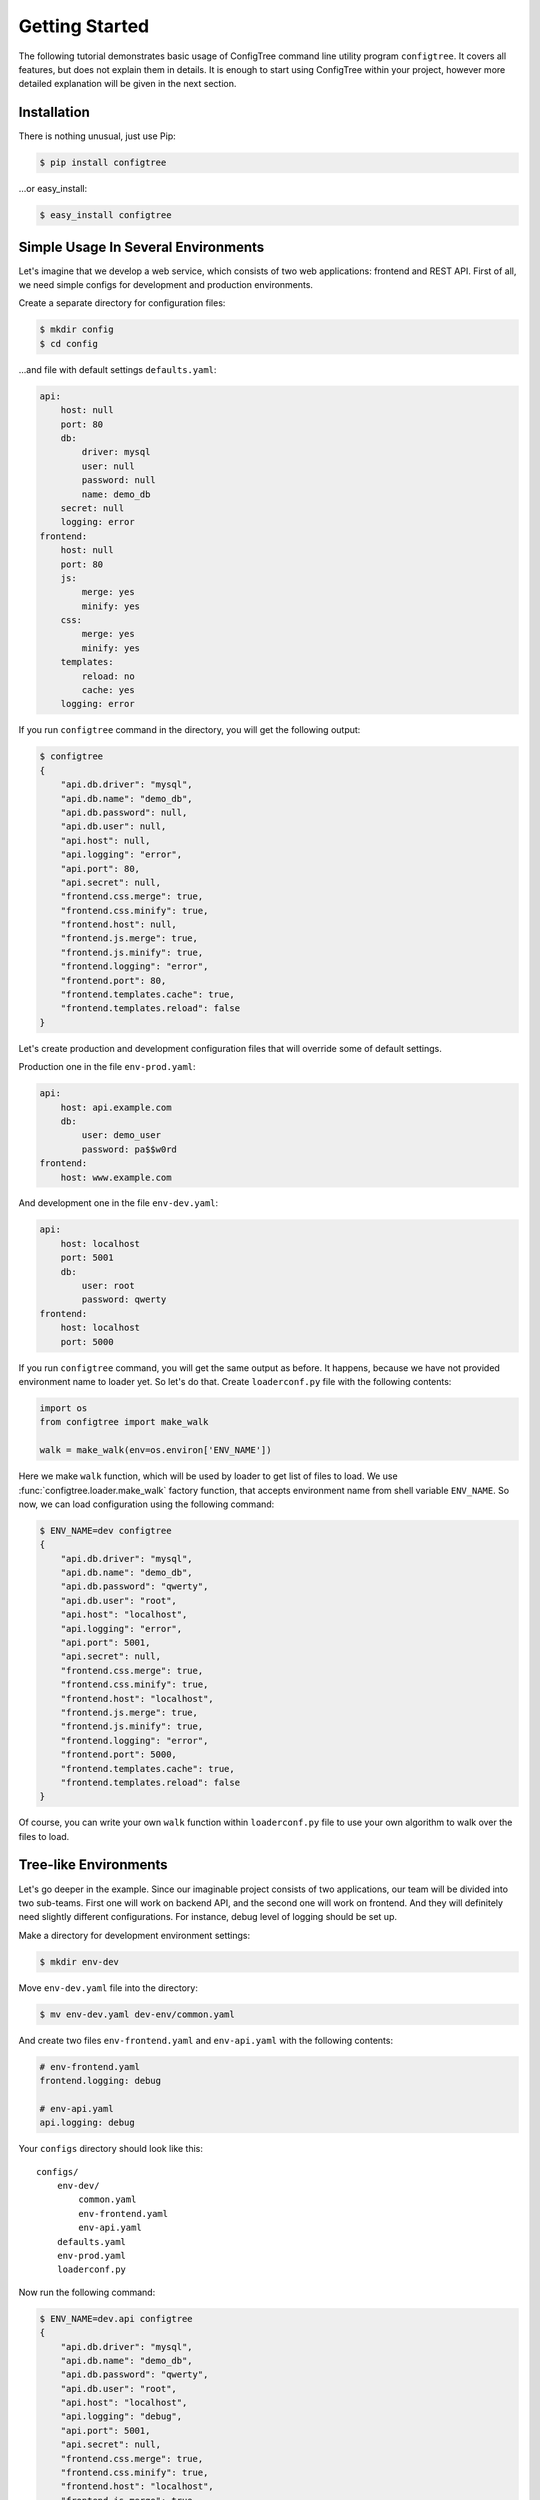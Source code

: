 Getting Started
===============

The following tutorial demonstrates basic usage of ConfigTree command line
utility program ``configtree``.  It covers all features, but does not explain
them in details.  It is enough to start using ConfigTree within your project,
however more detailed explanation will be given in the next section.


Installation
------------

There is nothing unusual, just use Pip:

..  code-block:: bash

    $ pip install configtree

...or easy_install:

..  code-block:: bash

    $ easy_install configtree


Simple Usage In Several Environments
------------------------------------

Let's imagine that we develop a web service, which consists of two web
applications: frontend and REST API.  First of all, we need simple configs
for development and production environments.

Create a separate directory for configuration files:

..  code-block:: bash

    $ mkdir config
    $ cd config

...and file with default settings ``defaults.yaml``:

..  code-block:: yaml

    api:
        host: null
        port: 80
        db:
            driver: mysql
            user: null
            password: null
            name: demo_db
        secret: null
        logging: error
    frontend:
        host: null
        port: 80
        js:
            merge: yes
            minify: yes
        css:
            merge: yes
            minify: yes
        templates:
            reload: no
            cache: yes
        logging: error

If you run ``configtree`` command in the directory, you will get the following
output:

..  code-block:: bash

    $ configtree
    {
        "api.db.driver": "mysql",
        "api.db.name": "demo_db",
        "api.db.password": null,
        "api.db.user": null,
        "api.host": null,
        "api.logging": "error",
        "api.port": 80,
        "api.secret": null,
        "frontend.css.merge": true,
        "frontend.css.minify": true,
        "frontend.host": null,
        "frontend.js.merge": true,
        "frontend.js.minify": true,
        "frontend.logging": "error",
        "frontend.port": 80,
        "frontend.templates.cache": true,
        "frontend.templates.reload": false
    }

Let's create production and development configuration files that will override
some of default settings.

Production one in the file ``env-prod.yaml``:

..  code-block:: yaml

    api:
        host: api.example.com
        db:
            user: demo_user
            password: pa$$w0rd
    frontend:
        host: www.example.com

And development one in the file ``env-dev.yaml``:

..  code-block:: yaml

    api:
        host: localhost
        port: 5001
        db:
            user: root
            password: qwerty
    frontend:
        host: localhost
        port: 5000

If you run ``configtree`` command, you will get the same output as before.
It happens, because we have not provided environment name to loader yet.
So let's do that.  Create ``loaderconf.py`` file with the following contents:

..  code-block:: python

    import os
    from configtree import make_walk

    walk = make_walk(env=os.environ['ENV_NAME'])

Here we make ``walk`` function, which will be used by loader to get list of
files to load.  We use :func:`configtree.loader.make_walk` factory function,
that accepts environment name from shell variable ``ENV_NAME``.  So now, we
can load configuration using the following command:

..  code-block:: bash

    $ ENV_NAME=dev configtree
    {
        "api.db.driver": "mysql",
        "api.db.name": "demo_db",
        "api.db.password": "qwerty",
        "api.db.user": "root",
        "api.host": "localhost",
        "api.logging": "error",
        "api.port": 5001,
        "api.secret": null,
        "frontend.css.merge": true,
        "frontend.css.minify": true,
        "frontend.host": "localhost",
        "frontend.js.merge": true,
        "frontend.js.minify": true,
        "frontend.logging": "error",
        "frontend.port": 5000,
        "frontend.templates.cache": true,
        "frontend.templates.reload": false
    }

Of course, you can write your own ``walk`` function within ``loaderconf.py``
file to use your own algorithm to walk over the files to load.


Tree-like Environments
----------------------

Let's go deeper in the example.  Since our imaginable project consists
of two applications, our team will be divided into two sub-teams.  First one
will work on backend API, and the second one will work on frontend.  And they
will definitely need slightly different configurations.  For instance,
debug level of logging should be set up.

Make a directory for development environment settings:

..  code-block:: bash

    $ mkdir env-dev

Move ``env-dev.yaml`` file into the directory:

..  code-block:: bash

    $ mv env-dev.yaml dev-env/common.yaml

And create two files ``env-frontend.yaml`` and ``env-api.yaml`` with the
following contents:

..  code-block:: yaml

    # env-frontend.yaml
    frontend.logging: debug

    # env-api.yaml
    api.logging: debug

Your ``configs`` directory should look like this::

    configs/
        env-dev/
            common.yaml
            env-frontend.yaml
            env-api.yaml
        defaults.yaml
        env-prod.yaml
        loaderconf.py

Now run the following command:

..  code-block:: bash

    $ ENV_NAME=dev.api configtree
    {
        "api.db.driver": "mysql",
        "api.db.name": "demo_db",
        "api.db.password": "qwerty",
        "api.db.user": "root",
        "api.host": "localhost",
        "api.logging": "debug",
        "api.port": 5001,
        "api.secret": null,
        "frontend.css.merge": true,
        "frontend.css.minify": true,
        "frontend.host": "localhost",
        "frontend.js.merge": true,
        "frontend.js.minify": true,
        "frontend.logging": "error",
        "frontend.port": 5000,
        "frontend.templates.cache": true,
        "frontend.templates.reload": false
    }

As you can see, environments can be organized in tree-like structure
with common settings at the root, and more specific ones at the leafs.


Post-processing and Validation
------------------------------

When we create the first file with default settings, there was a lot of ``null``
values.  Null itself is useless value in the configuration, but it can be
used as a remainder---environment configuration should override the value.
Let's make them required and raise errors, when result configuration contains
``null`` value.  Add the following code into ``loaderconf.py``:

..  code-block:: python

    def postprocess(tree):
        for key, value in tree.items():
            if value is None:
                raise ValueError('Missing required value "%s"' % key)

Now, if you run ``configtree`` command, you will get an error:

..  code-block:: pycon

    Traceback (most recent call last):
      ...
    ValueError: Missing required value "api.secret"

In this way, you will never deploy application using weak secret cryptographic
key on production server.

Since ``postporcess`` functions accepts the whole result tree of configuration,
you can also transform it as you want to, not only validate it.


Templates and Expressions
-------------------------

There is a common task of configuration handling, where we need to calculate
some settings using other ones.  So ConfigTree provides such feature.
Obviously, the feature strongly depends of loading order.  ConfigTree preserves
order of settings within single file.  In other words, it behaves exactly as
a regular program---all values defined before template is available in it.
Loading order of files depends on ``walk`` function.  See description
of :func:`configtree.loader.make_walk` for details of built-in `walk` loading
order.

Let's add some templates to our example.  For instance, URL map of API methods,
where each URL should include host name and port.  The map should be defined
in the default settings, because it does not depend on environment.  But it
should be defined when environment specific files have been already loaded,
because host name and port are override within the files.  Standard ``walk``
function provide special case for such purposes.  We should prefix our file
by ``final-`` prefix, so that it will be processed after ``env-`` prefixed
files.

Create file ``final-common.yaml`` with the following contents:

..  code-block:: yaml

    api.endpoints:
        index: "$>> http://{self[api.host]}:{self[api.port]}"
        login: "$>> {branch[index]}/login"
        logout: "$>> {branch[index]}/logout"

And run the following command:

..  code-block:: bash

    $ ENV_NAME=dev.frontend configtree
    {
        "api.db.driver": "mysql",
        "api.db.name": "demo_db",
        "api.db.password": "qwerty",
        "api.db.user": "root",
        "api.endpoints.index": "http://localhost:5001",
        "api.endpoints.login": "http://localhost:5001/login",
        "api.endpoints.logout": "http://localhost:5001/logout",
        "api.host": "localhost",
        "api.logging": "error",
        "api.port": 5001,
        "api.secret": "secret",
        "frontend.css.merge": true,
        "frontend.css.minify": true,
        "frontend.host": "localhost",
        "frontend.js.merge": true,
        "frontend.js.minify": true,
        "frontend.logging": "debug",
        "frontend.port": 5000,
        "frontend.templates.cache": true,
        "frontend.templates.reload": false
    }

As you can see, string values prefixed by ``$>>`` (with trailing space) are
handled as templates.  Templates work using standard Python :meth:`str.format`
method.  There are two values available in template: ``self`` and ``branch``.
The first one is whole configuration tree object, the second one is a branch,
where the template is defined.

However, template sometimes is not enough.  For more complex cases, you can
use expressions.  Let's add path to project root directory, i.e. the directory
where ``configs`` is placed (it can be useful to calculate path to frontend
assets, for instance).  ConfigTree loader add special keys for each file it is
processing: ``__file__`` and ``__dir__``.  The first one is full path to current
file, the second one is for current directory.  So that, to get root directory
we can use :func:`os.path.dirname` function from standard Python library.
To be able to use it, we should provide it to loader.

Edit your ``loaderconf.py`` file:

..  code-block:: python

    import os
    from configtree import make_walk, make_update

    update = make_update(namespace={'os': os})      # Now we can use ``os`` within expression
    walk = make_walk(env=os.environ['ENV_NAME'])

    def postprocess(tree):
        for key, value in tree.items():
            if value is None:
                raise ValueError('Missing required value "%s"' % key)

...and add the following line into ``defaults.yaml``:

..  code-block:: yaml

    root: ">>> os.path.dirname(self['__dir__'])"

Test it:

..  code-block:: bash

    $ ENV_NAME=dev.frontend configtree
    {
        "api.db.driver": "mysql",
        "api.db.name": "demo_db",
        "api.db.password": "qwerty",
        "api.db.user": "root",
        "api.endpoints.index": "http://localhost:5001",
        "api.endpoints.login": "http://localhost:5001/login",
        "api.endpoints.logout": "http://localhost:5001/logout",
        "api.host": "localhost",
        "api.logging": "error",
        "api.port": 5001,
        "api.secret": "secret",
        "frontend.css.merge": true,
        "frontend.css.minify": true,
        "frontend.host": "localhost",
        "frontend.js.merge": true,
        "frontend.js.minify": true,
        "frontend.logging": "debug",
        "frontend.port": 5000,
        "frontend.templates.cache": true,
        "frontend.templates.reload": false,
        "root": "/full/path/to/your/project"
    }

As you can see, stings prefixed by ``>>>`` is handled like regular Python
expressions.  To be able to use other names than Python built-ins, you should
provide ``namespace`` with such names to :func:`configtree.loader.make_update`
factory.  See its description, for other features.

Of course, you can implement your own ``update`` function to add your own
syntax sugar.


Command Line Arguments
----------------------

By default ``configtree`` command outputs the whole configuration in JSON
format.  You can specify ``--branch`` or ``-b`` option, to get only portion
of the configuration.  You can also specify an output format using ``--format``
or ``-f`` option.  For instance, to get only database settings in shell-script
format, use the following command:

..  code-block:: bash

    $ ENV_NAME=dev configtree -b api.db -f shell
    DRIVER='mysql'
    NAME='demo_db'
    PASSWORD='qwerty'
    USER='root'

Such format can be used within shell script in the following way:

..  code-block:: bash

    # Setup environment
    ENV_NAME=dev

    # Import configuration
    eval "$( configtree -b api.db -f shell )"

    # Create backup of database
    if [[ "$DRIVER" == "mysql" ]]
    then
        mysqldump --user="$USER" --password="$PASSWORD" "$NAME" > dump.sql
    fi
